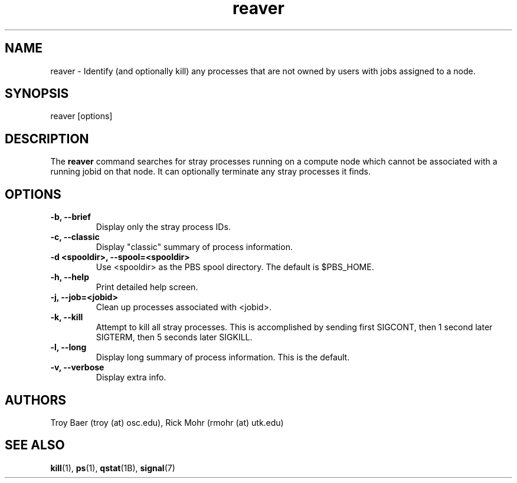 .TH reaver 8 "$Date$" "$Revision$" "PBS TOOLS"

.SH NAME
reaver \- Identify (and optionally kill) any processes that are not
owned by users with jobs assigned to a node.

.SH SYNOPSIS
reaver [options]

.SH DESCRIPTION

The
.B reaver
command searches for stray processes running on a compute node which
cannot be associated with a running jobid on that node.  It can
optionally terminate any stray processes it finds.

.SH OPTIONS
.TP
.B \-b, \-\-brief
Display only the stray process IDs.
.TP
.B \-c, \-\-classic
Display "classic" summary of process information.
.TP
.B -d <spooldir>, \-\-spool=<spooldir>
Use <spooldir> as the PBS spool directory.  The default is $PBS_HOME.
.TP
.B \-h, \-\-help
Print detailed help screen.
.TP
.B \-j, \-\-job=<jobid>
Clean up processes associated with <jobid>.
.TP
.B \-k, \-\-kill
Attempt to kill all stray processes.  This is accomplished by sending
first SIGCONT, then 1 second later SIGTERM, then 5 seconds later
SIGKILL.
.TP
.B \-l, \-\-long
Display long summary of process information.  This is the default.
.TP
.B \-v, \-\-verbose
Display extra info.

.SH AUTHORS
Troy Baer (troy (at) osc.edu), Rick Mohr (rmohr (at) utk.edu)

.SH SEE ALSO
.BR kill (1),
.BR ps (1),
.BR qstat (1B),
.BR signal (7)
